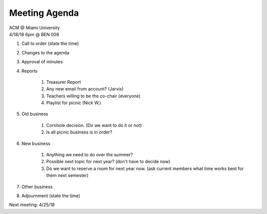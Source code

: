 .. Modeled after https://www.boardeffect.com/blog/board-meeting-agenda-format-template/

Meeting Agenda
==============

| ACM @ Miami University
| 4/18/18 6pm @ BEN 008

#. Call to order (state the time)
#. Changes to the agenda
#. Approval of minutes
#. Reports

	#. Treasurer Report
	#. Any new email from account? (Jarvis)
	#. Teachers willing to be the co-chair (everyone)
	#. Playlist for picnic (Nick W.)
	
#. Old business

	#. Cornhole decision.  (Do we want to do it or not)
	#. Is all picnic business is in order?

#. New business

	#. Anything we need to do over the summer?
	#. Possible next topic for next year? (don't have to decide now)
	#. Do we want to reserve a room for next year now. (ask current members what time works best for them next semester)

#. Other business
#. Adjournment (state the time)

Next meeting: 4/25/18